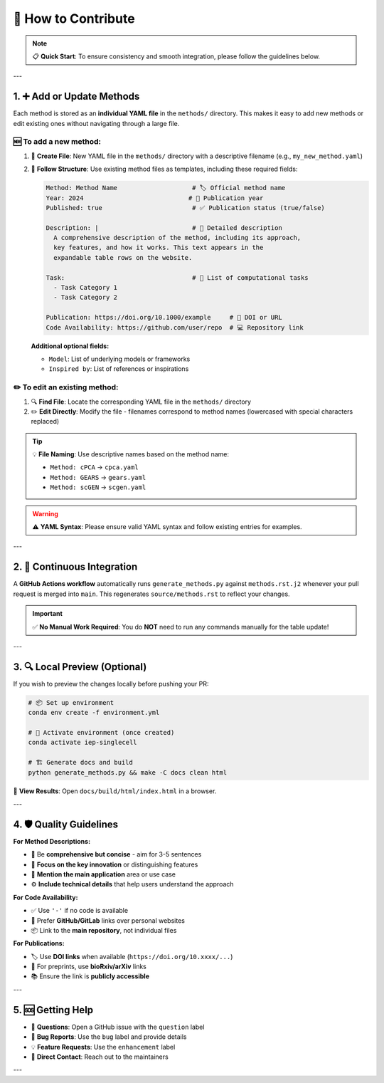🤝 How to Contribute
=================================================================================

.. raw:: html

   <div align="center">
   <p>
   <strong>🎉 Thank you for considering contributions to this project! 🎉</strong><br>
   We welcome new methods, enhancements, bug fixes, and improvements to the existing content.
   </p>
   </div>

.. note::
   📋 **Quick Start**: To ensure consistency and smooth integration, please follow the guidelines below.

---

1. ➕ Add or Update Methods
-----------------------------

Each method is stored as an **individual YAML file** in the ``methods/`` directory. This makes it easy to add new methods or edit existing ones without navigating through a large file.

🆕 **To add a new method:**
~~~~~~~~~~~~~~~~~~~~~~~~~~~

1. 📁 **Create File**: New YAML file in the ``methods/`` directory with a descriptive filename (e.g., ``my_new_method.yaml``)
2. 📝 **Follow Structure**: Use existing method files as templates, including these required fields:

   .. code-block:: yaml

      Method: Method Name                    # 🏷️ Official method name
      Year: 2024                            # 📅 Publication year
      Published: true                        # ✅ Publication status (true/false)
      
      Description: |                         # 📄 Detailed description
        A comprehensive description of the method, including its approach,
        key features, and how it works. This text appears in the 
        expandable table rows on the website.
      
      Task:                                  # 🎯 List of computational tasks
        - Task Category 1
        - Task Category 2
      
      Publication: https://doi.org/10.1000/example     # 📖 DOI or URL
      Code Availability: https://github.com/user/repo  # 💻 Repository link

   **Additional optional fields:**
   
   - ``Model``: List of underlying models or frameworks
   - ``Inspired by``: List of references or inspirations

✏️ **To edit an existing method:**
~~~~~~~~~~~~~~~~~~~~~~~~~~~~~~~~~~

1. 🔍 **Find File**: Locate the corresponding YAML file in the ``methods/`` directory
2. ✏️ **Edit Directly**: Modify the file - filenames correspond to method names (lowercased with special characters replaced)

.. tip::
   💡 **File Naming**: Use descriptive names based on the method name:
   
   - ``Method: cPCA`` → ``cpca.yaml``
   - ``Method: GEARS`` → ``gears.yaml``
   - ``Method: scGEN`` → ``scgen.yaml``

.. warning::
   ⚠️ **YAML Syntax**: Please ensure valid YAML syntax and follow existing entries for examples.

---

2. 🔄 Continuous Integration
-----------------------------

.. raw:: html

   <div class="highlight-success">
   <p><strong>🚀 Automated Workflow</strong></p>
   </div>

A **GitHub Actions workflow** automatically runs ``generate_methods.py`` against ``methods.rst.j2`` whenever your pull request is merged into ``main``. This regenerates ``source/methods.rst`` to reflect your changes.

.. important::
   ✅ **No Manual Work Required**: You do **NOT** need to run any commands manually for the table update!

---

3. 🔍 Local Preview (Optional)
--------------------------------

If you wish to preview the changes locally before pushing your PR:

.. code-block:: bash

   # 📦 Set up environment
   conda env create -f environment.yml
   
   # 🔄 Activate environment (once created)
   conda activate iep-singlecell
   
   # 🏗️ Generate docs and build
   python generate_methods.py && make -C docs clean html

📱 **View Results**: Open ``docs/build/html/index.html`` in a browser.

---

4. 🛡️ Quality Guidelines
---------------------------

.. raw:: html

   <div class="admonition tip">
   <p class="admonition-title">💡 Best Practices</p>

**For Method Descriptions:**

- 📝 Be **comprehensive but concise** - aim for 3-5 sentences
- 🎯 **Focus on the key innovation** or distinguishing features  
- 🔗 **Mention the main application** area or use case
- ⚙️ **Include technical details** that help users understand the approach

**For Code Availability:**

- ✅ Use ``'-'`` if no code is available
- 🔗 Prefer **GitHub/GitLab** links over personal websites
- 📦 Link to the **main repository**, not individual files

**For Publications:**

- 🏷️ Use **DOI links** when available (``https://doi.org/10.xxxx/...``)
- 📰 For preprints, use **bioRxiv/arXiv** links
- 📚 Ensure the link is **publicly accessible**

.. raw:: html

   </div>

---

5. 🆘 Getting Help
--------------------

.. raw:: html

   <div class="admonition question">
   <p class="admonition-title">❓ Need Assistance?</p>

- 💬 **Questions**: Open a GitHub issue with the ``question`` label
- 🐛 **Bug Reports**: Use the ``bug`` label and provide details  
- 💡 **Feature Requests**: Use the ``enhancement`` label
- 📧 **Direct Contact**: Reach out to the maintainers

.. raw:: html

   </div>

---

.. raw:: html

   <div align="center">
   <h3>🙏 <strong>Thank You for Contributing!</strong> 🙏</h3>
   <p><em>Every contribution helps make this resource better for the entire single-cell community.</em></p>
   <p>🌟 <strong>Don't forget to star the repository if you find it useful!</strong> 🌟</p>
   </div>
